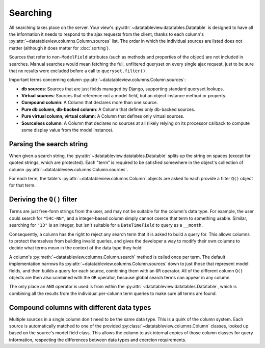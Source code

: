 Searching
=========

All searching takes place on the server.  Your view's :py:attr:`~datatableview.datatables.Datatable` is designed to have all the information it needs to respond to the ajax requests from the client, thanks to each column's :py:attr:`~datatableview.columns.Column.sources` list.  The order in which the individual sources are listed does not matter (although it does matter for :doc:`sorting`).

Sources that refer to non-``ModelField`` attributes (such as methods and properties of the object) are not included in searches.  Manual searches would mean fetching the full, unfiltered queryset on every single ajax request, just to be sure that no results were excluded before a call to ``queryset.filter()``.

Important terms concerning column :py:attr:`~datatableview.columns.Column.sources`:

* **db sources**: Sources that are just fields managed by Django, supporting standard queryset lookups.
* **Virtual sources**: Sources that reference not a model field, but an object instance method or property.
* **Compound column**: A Column that declares more than one source.
* **Pure db column, db-backed column**: A Column that defines only db-backed sources.
* **Pure virtual column, virtual column**: A Column that defines only virtual sources.
* **Sourceless column**: A Column that declares no sources at all (likely relying on its processor callback to compute some display value from the model instance).

Parsing the search string
-------------------------

When given a search string, the :py:attr:`~datatableview.datatables.Datatable` splits up the string on spaces (except for quoted strings, which are protected).  Each "term" is required to be satisfied somewhere in the object's collection of column :py:attr:`~datatableview.columns.Column.sources`.

For each term, the table's :py:attr:`~datatableview.columns.Column` objects are asked to each provide a filter ``Q()`` object for that term.

Deriving the ``Q()`` filter
---------------------------

Terms are just free-form strings from the user, and may not be suitable for the column's data type.  For example, the user could search for ``"54C-NN"``, and a integer-based column simply cannot coerce that term to something usable.  Similar, searching for ``"13"`` is an integer, but isn't suitable for a ``DateTimeField`` to query as a ``__month``.

Consequently, a column has the right to reject any search term that it is asked to build a query for.  This allows columns to protect themselves from building invalid queries, and gives the developer a way to modify their own columns to decide what terms mean in the context of the data type they hold.

A column's :py:meth:`~datatableview.columns.Column.search` method is called once per term.  The default implementation narrows its :py:attr:`~datatableview.columns.Column.sources` down to just those that represent model fields, and then builds a query for each source, combining them with an ``OR`` operator.  All of the different column ``Q()`` objects are then also combined with the ``OR`` operator, because global search terms can appear in any column.

The only place an ``AND`` operator is used is from within the :py:attr:`~datatableview.datatables.Datatable`, which is combining all the results from the individual per-column term queries to make sure all terms are found.

Compound columns with different data types
------------------------------------------

Multiple sources in a single column don't need to be the same data type.  This is a quirk of the column system.  Each source is automatically matched to one of the provided :py:class:`~datatableview.columns.Column` classes, looked up based on the source's model field class.  This allows the column to ask internal copies of those column classes for query information, respecting the differences between data types and coercion requirements.
